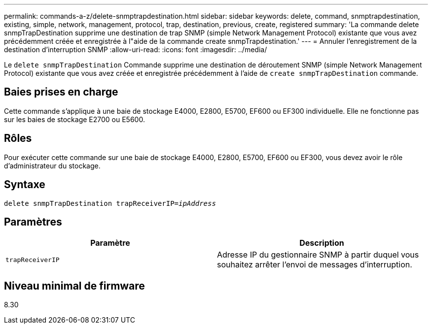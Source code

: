 ---
permalink: commands-a-z/delete-snmptrapdestination.html 
sidebar: sidebar 
keywords: delete, command, snmptrapdestination, existing, simple, network, management, protocol, trap, destination, previous, create, registered 
summary: 'La commande delete snmpTrapDestination supprime une destination de trap SNMP (simple Network Management Protocol) existante que vous avez précédemment créée et enregistrée à l"aide de la commande create snmpTrapdestination.' 
---
= Annuler l'enregistrement de la destination d'interruption SNMP
:allow-uri-read: 
:icons: font
:imagesdir: ../media/


[role="lead"]
Le `delete snmpTrapDestination` Commande supprime une destination de déroutement SNMP (simple Network Management Protocol) existante que vous avez créée et enregistrée précédemment à l'aide de `create snmpTrapDestination` commande.



== Baies prises en charge

Cette commande s'applique à une baie de stockage E4000, E2800, E5700, EF600 ou EF300 individuelle. Elle ne fonctionne pas sur les baies de stockage E2700 ou E5600.



== Rôles

Pour exécuter cette commande sur une baie de stockage E4000, E2800, E5700, EF600 ou EF300, vous devez avoir le rôle d'administrateur du stockage.



== Syntaxe

[source, cli, subs="+macros"]
----
pass:quotes[delete snmpTrapDestination trapReceiverIP=_ipAddress_]
----


== Paramètres

[cols="2*"]
|===
| Paramètre | Description 


 a| 
`trapReceiverIP`
 a| 
Adresse IP du gestionnaire SNMP à partir duquel vous souhaitez arrêter l'envoi de messages d'interruption.

|===


== Niveau minimal de firmware

8.30
